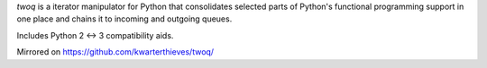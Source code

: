 *twoq* is a iterator manipulator for Python that consolidates selected 
parts of Python's functional programming support in one place and chains it to
incoming and outgoing queues.

Includes Python 2 <-> 3 compatibility aids.

Mirrored on https://github.com/kwarterthieves/twoq/